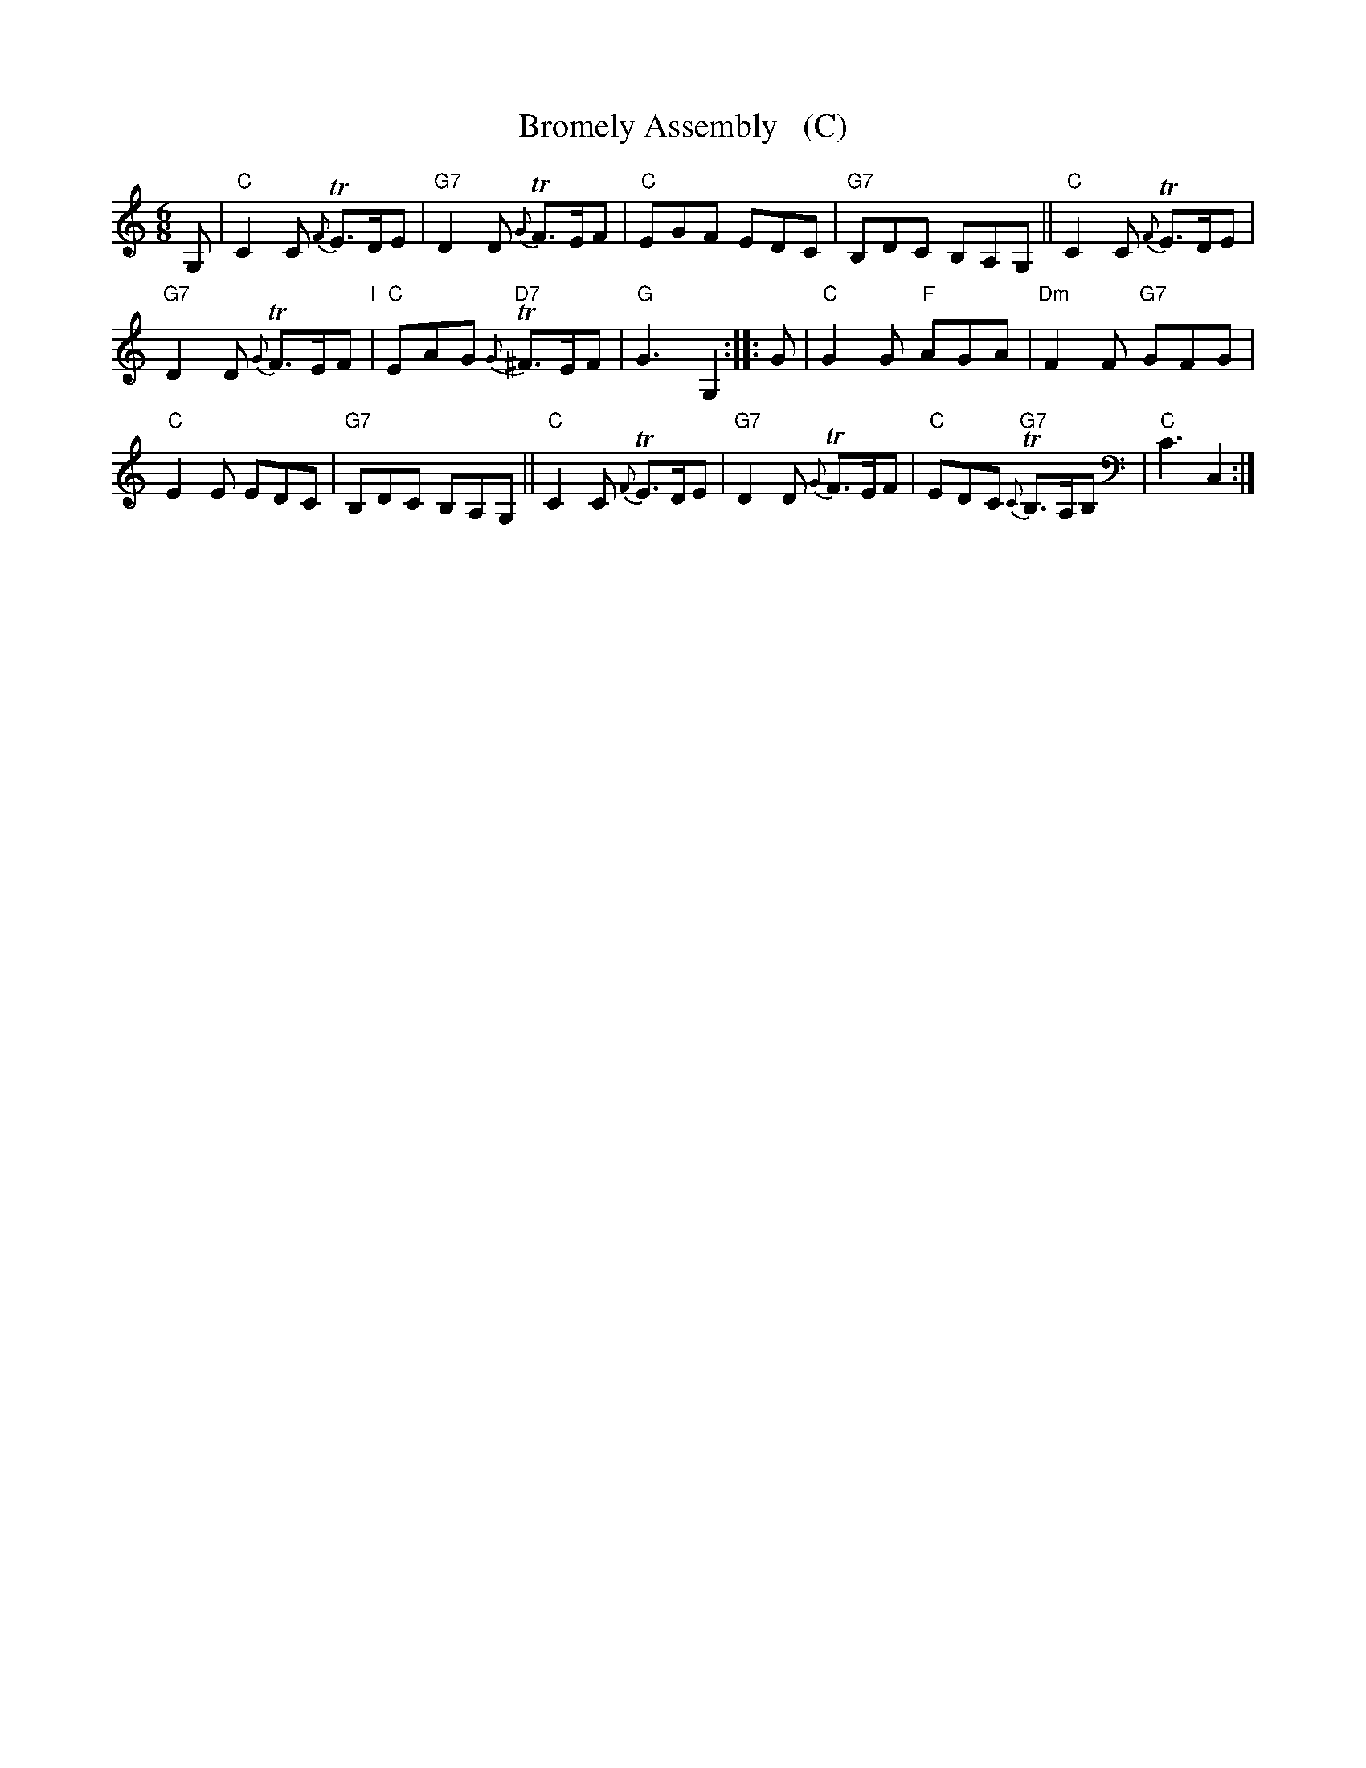 X: 17
T: Bromely Assembly   (C)
%R: jig
B: T. Davis "24 Country Dances for the Year 1748"
S: http://imslp.org/wiki/24_Country_Dances_for_the_Year_1748_(Davis,_T.) 2013-11-30
Z: 2013 John Chambers <jc:trillian.mit.edu>
M: 6/8
L: 1/8
K: C
% - - - - - - - - - - - - - - - - - - - - - - - - -
G, |\
"C"C2C {F}TE>DE | "G7"D2D {G}TF>EF |\
"C"EGF EDC | "G7"B,DC B,A,G, ||\
"C"C2C {F}TE>DE |
"G7"D2D {G}TF>EF "I"|\
"C"EAG "D7"{G}T^F>EF | "G"G3 G,2 ::\
G |\
"C"G2G "F"AGA | "Dm"F2F "G7"GFG |
"C"E2E EDC | "G7"B,DC B,A,G, ||\
"C"C2C {F}TE>DE | "G7"D2D {G}TF>EF |\
"C"EDC "G7"{C}TB,>A,B, | "C"C3 C,2 :|
% - - - - - - - - - - - - - - - - - - - - - - - - -
%%%begintext align
%%% Set and cast off down two Cu. Right Hand & left half Round and turn your Partners off their own Side |
%%% The first Man turn Hands with the 2d Cu. & the first Wo. do the same with the 3d Cu. at the same Time
%%% and meet in the middle & turn, lead thro' the 3d Cu. & then a Top into the 2d Couple's Place.
%%%endtext
